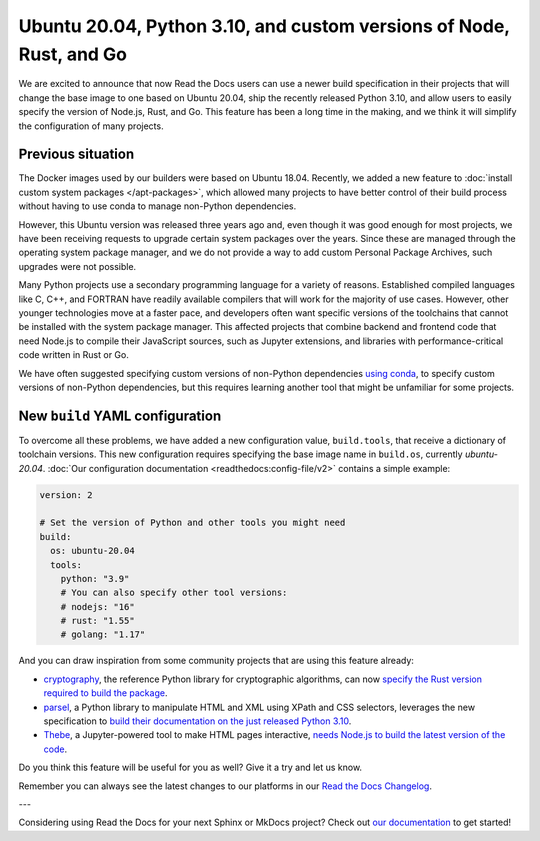 .. post:: Oct 14, 2021
   :tags: feature, builders
   :author: Juan Luis
   :location: MAD

.. meta::
   :description lang=en:
      You can now use a build image based on Ubuntu 20.04 on Read the Docs
      with some extra features.

Ubuntu 20.04, Python 3.10, and custom versions of Node, Rust, and Go
====================================================================

We are excited to announce that now Read the Docs users
can use a newer build specification in their projects
that will change the base image to one based on Ubuntu 20.04,
ship the recently released Python 3.10,
and allow users to easily specify the version of Node.js, Rust, and Go.
This feature has been a long time in the making,
and we think it will simplify the configuration of many projects.

Previous situation
------------------

The Docker images used by our builders were based on Ubuntu 18.04.
Recently, we added a new feature to :doc:`install custom system packages </apt-packages>`,
which allowed many projects to have better control of their build process
without having to use conda to manage non-Python dependencies.

However, this Ubuntu version was released three years ago and,
even though it was good enough for most projects,
we have been receiving requests to upgrade certain system packages over the years.
Since these are managed through the operating system package manager,
and we do not provide a way to add custom Personal Package Archives,
such upgrades were not possible.

Many Python projects use a secondary programming language
for a variety of reasons. Established compiled languages like C, C++, and FORTRAN
have readily available compilers that will work for the majority of use cases.
However, other younger technologies move at a faster pace,
and developers often want specific versions of the toolchains
that cannot be installed with the system package manager.
This affected projects that combine backend and frontend code
that need Node.js to compile their JavaScript sources, such as Jupyter extensions,
and libraries with performance-critical code written in Rust or Go.

We have often suggested specifying custom versions of non-Python dependencies
`using conda <https://docs.readthedocs.io/en/stable/guides/conda.html>`_,
to specify custom versions of non-Python dependencies,
but this requires learning another tool that might be unfamiliar for some projects.

New ``build`` YAML configuration
--------------------------------

To overcome all these problems, we have added a new configuration value,
``build.tools``, that receive a dictionary of toolchain versions.
This new configuration requires specifying the base image name
in ``build.os``, currently `ubuntu-20.04`.
:doc:`Our configuration documentation <readthedocs:config-file/v2>`
contains a simple example:

.. code-block:: yaml

   version: 2

   # Set the version of Python and other tools you might need
   build:
     os: ubuntu-20.04
     tools:
       python: "3.9"
       # You can also specify other tool versions:
       # nodejs: "16"
       # rust: "1.55"
       # golang: "1.17"

And you can draw inspiration from some community projects
that are using this feature already:

- `cryptography`_, the reference Python library for cryptographic algorithms,
  can now `specify the Rust version required to build the
  package <https://github.com/pyca/cryptography/blob/c3fcc6759a86bbd847e3da067152ee7d2b88c194/.readthedocs.yml#L10-L15>`_.
- `parsel`_, a Python library to manipulate HTML and XML using XPath and CSS selectors,
  leverages the new specification to `build their documentation on the just released
  Python 3.10 <https://github.com/scrapy/parsel/blob/eb4657934cddb8b44726cda7893852c925bcda3a/.readthedocs.yml#L6-L11>`_.
- `Thebe`_, a Jupyter-powered tool to make HTML pages interactive,
  `needs Node.js to build the latest version of the code <https://github.com/executablebooks/thebe/pull/472>`_.

Do you think this feature will be useful for you as well?
Give it a try and let us know.

.. _cryptography: https://cryptography.io/
.. _parsel: https://parsel.readthedocs.io/
.. _Thebe: https://thebe.readthedocs.io/

Remember you can always see the latest changes to our platforms in our `Read the Docs
Changelog <https://docs.readthedocs.io/page/changelog.html>`_.

---

Considering using Read the Docs for your next Sphinx or MkDocs project?
Check out `our documentation <https://docs.readthedocs.io/>`_ to get started!
